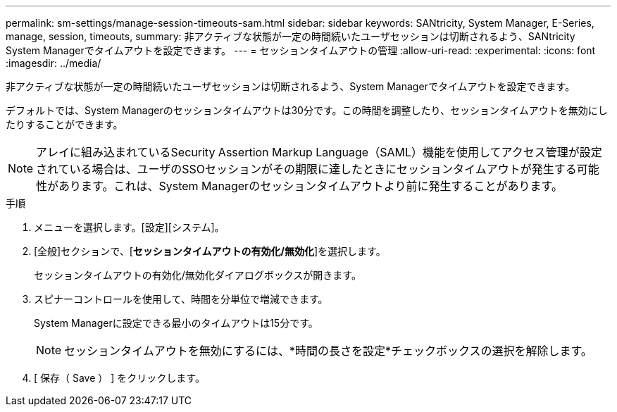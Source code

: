 ---
permalink: sm-settings/manage-session-timeouts-sam.html 
sidebar: sidebar 
keywords: SANtricity, System Manager, E-Series, manage, session, timeouts, 
summary: 非アクティブな状態が一定の時間続いたユーザセッションは切断されるよう、SANtricity System Managerでタイムアウトを設定できます。 
---
= セッションタイムアウトの管理
:allow-uri-read: 
:experimental: 
:icons: font
:imagesdir: ../media/


[role="lead"]
非アクティブな状態が一定の時間続いたユーザセッションは切断されるよう、System Managerでタイムアウトを設定できます。

デフォルトでは、System Managerのセッションタイムアウトは30分です。この時間を調整したり、セッションタイムアウトを無効にしたりすることができます。

[NOTE]
====
アレイに組み込まれているSecurity Assertion Markup Language（SAML）機能を使用してアクセス管理が設定されている場合は、ユーザのSSOセッションがその期限に達したときにセッションタイムアウトが発生する可能性があります。これは、System Managerのセッションタイムアウトより前に発生することがあります。

====
.手順
. メニューを選択します。[設定][システム]。
. [全般]セクションで、[*セッションタイムアウトの有効化/無効化*]を選択します。
+
セッションタイムアウトの有効化/無効化ダイアログボックスが開きます。

. スピナーコントロールを使用して、時間を分単位で増減できます。
+
System Managerに設定できる最小のタイムアウトは15分です。

+
[NOTE]
====
セッションタイムアウトを無効にするには、*時間の長さを設定*チェックボックスの選択を解除します。

====
. [ 保存（ Save ） ] をクリックします。

